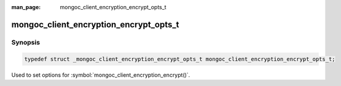 :man_page: mongoc_client_encryption_encrypt_opts_t

mongoc_client_encryption_encrypt_opts_t
=======================================

Synopsis
--------

.. code-block:: c

  typedef struct _mongoc_client_encryption_encrypt_opts_t mongoc_client_encryption_encrypt_opts_t;


Used to set options for :symbol:`mongoc_client_encryption_encrypt()`.

.. only:: html

  Functions
  ---------

  .. toctree::
    :titlesonly:
    :maxdepth: 1

    mongoc_client_encryption_encrypt_opts_new
    mongoc_client_encryption_encrypt_opts_destroy
    mongoc_client_encryption_encrypt_opts_set_keyid
    mongoc_client_encryption_encrypt_opts_set_keyaltname
    mongoc_client_encryption_encrypt_opts_set_algorithm

.. seealso::

  | :symbol:`mongoc_client_encryption_encrypt()`

